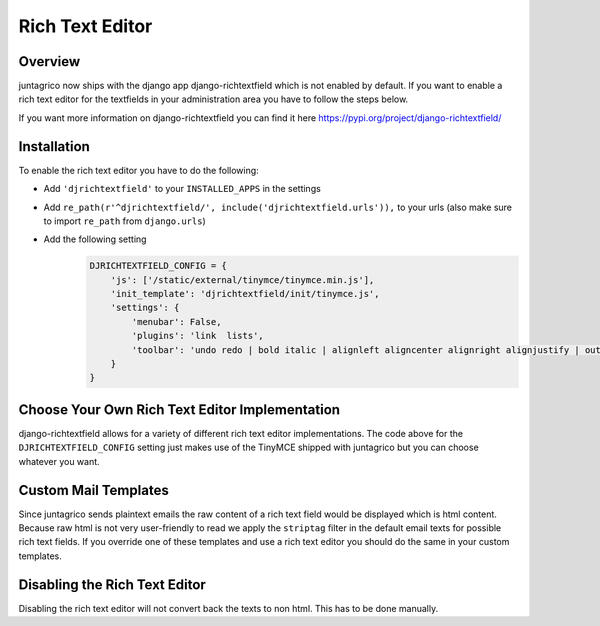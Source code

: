 Rich Text Editor
================

Overview
--------

juntagrico now ships with the django app django-richtextfield which is not enabled by default.
If you want to enable a rich text editor for the textfields in your administration area you
have to follow the steps below.

If you want more information on django-richtextfield you can find it here https://pypi.org/project/django-richtextfield/

Installation
------------
To enable the rich text editor you have to do the following:

* Add ``'djrichtextfield'`` to your ``INSTALLED_APPS`` in the settings
* Add ``re_path(r'^djrichtextfield/', include('djrichtextfield.urls')),`` to your urls (also make sure to import ``re_path`` from ``django.urls``)
* Add the following setting
    .. code-block:: python

        DJRICHTEXTFIELD_CONFIG = {
            'js': ['/static/external/tinymce/tinymce.min.js'],
            'init_template': 'djrichtextfield/init/tinymce.js',
            'settings': {
                'menubar': False,
                'plugins': 'link  lists',
                'toolbar': 'undo redo | bold italic | alignleft aligncenter alignright alignjustify | outdent indent | bullist numlist | link'
            }
        }

Choose Your Own Rich Text Editor Implementation
-----------------------------------------------
django-richtextfield allows for a variety of different rich text editor implementations. The code above for the
``DJRICHTEXTFIELD_CONFIG`` setting just makes use of the TinyMCE shipped with juntagrico but you can choose whatever you want.

Custom Mail Templates
---------------------
Since juntagrico sends plaintext emails the raw content of a rich text field would be displayed which is html content.
Because raw html is not very user-friendly to read we apply the ``striptag`` filter in the default email texts for possible rich text fields.
If you override one of these templates and use a rich text editor you should do the same in your custom templates.

Disabling the Rich Text Editor
------------------------------
Disabling the rich text editor will not convert back the texts to non html. This has to be done manually.